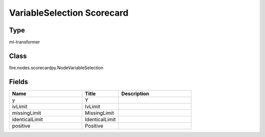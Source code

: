 VariableSelection Scorecard
=========== 



Type
--------- 

ml-transformer

Class
--------- 

fire.nodes.scorecardpy.NodeVariableSelection

Fields
--------- 

.. list-table::
      :widths: 10 5 10
      :header-rows: 1

      * - Name
        - Title
        - Description
      * - y
        - Y
        - 
      * - ivLimit
        - IvLimit
        - 
      * - missingLimit
        - MissingLimit
        - 
      * - identicalLimit
        - IdenticalLimit
        - 
      * - positive
        - Positive
        - 




